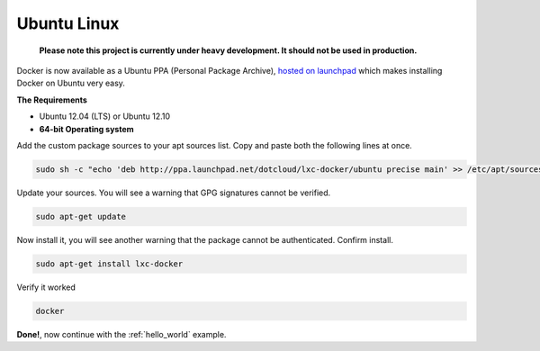 .. _ubuntu_linux:

Ubuntu Linux
============

  **Please note this project is currently under heavy development. It should not be used in production.**


Docker is now available as a Ubuntu PPA (Personal Package Archive),
`hosted on launchpad  <https://launchpad.net/~dotcloud/+archive/lxc-docker>`_
which makes installing Docker on Ubuntu very easy.

**The Requirements**

* Ubuntu 12.04 (LTS) or Ubuntu 12.10
* **64-bit Operating system**


Add the custom package sources to your apt sources list. Copy and paste both the following lines at once.

.. code-block:: bash

   sudo sh -c "echo 'deb http://ppa.launchpad.net/dotcloud/lxc-docker/ubuntu precise main' >> /etc/apt/sources.list"


Update your sources. You will see a warning that GPG signatures cannot be verified.

.. code-block:: bash

   sudo apt-get update


Now install it, you will see another warning that the package cannot be authenticated. Confirm install.

.. code-block:: bash

   sudo apt-get install lxc-docker


Verify it worked

.. code-block:: bash

   docker


**Done!**, now continue with the :ref:`hello_world` example.
